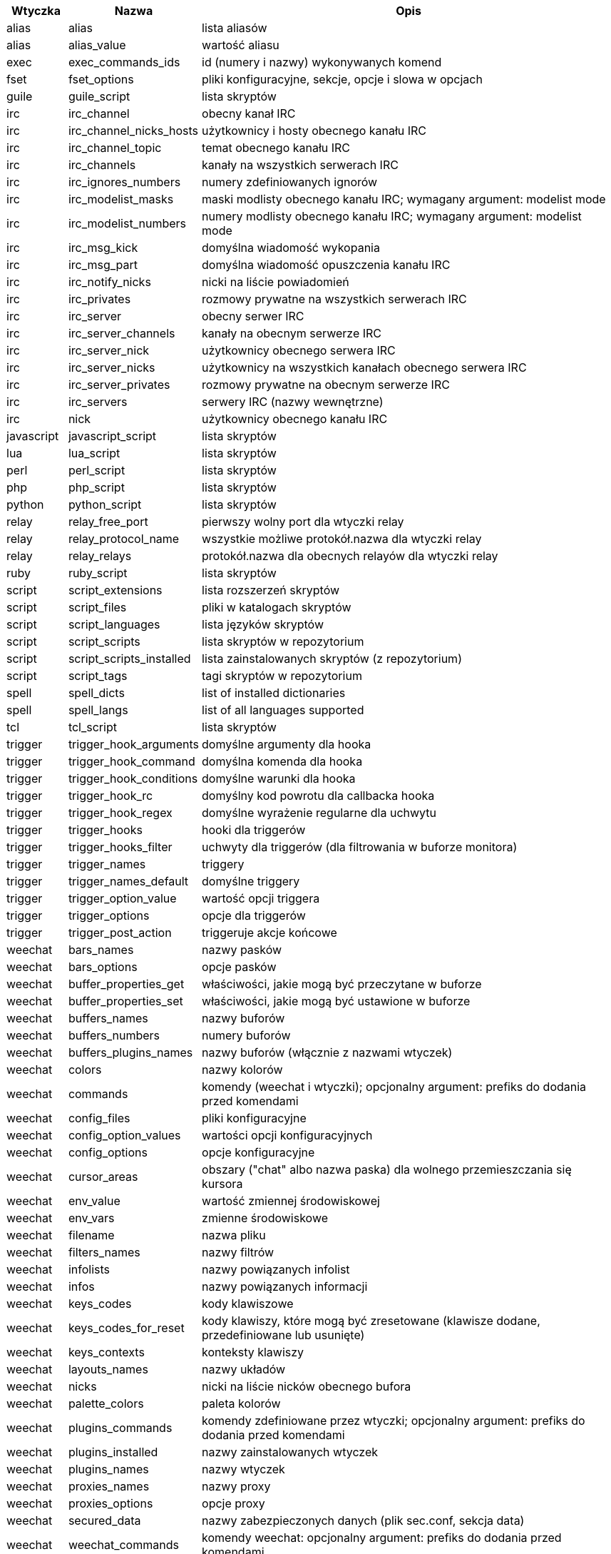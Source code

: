 //
// This file is auto-generated by script docgen.py.
// DO NOT EDIT BY HAND!
//
[width="100%",cols="^1,^2,7",options="header"]
|===
| Wtyczka | Nazwa | Opis

| alias | alias | lista aliasów

| alias | alias_value | wartość aliasu

| exec | exec_commands_ids | id (numery i nazwy) wykonywanych komend

| fset | fset_options | pliki konfiguracyjne, sekcje, opcje i slowa w opcjach

| guile | guile_script | lista skryptów

| irc | irc_channel | obecny kanał IRC

| irc | irc_channel_nicks_hosts | użytkownicy i hosty obecnego kanału IRC

| irc | irc_channel_topic | temat obecnego kanału IRC

| irc | irc_channels | kanały na wszystkich serwerach IRC

| irc | irc_ignores_numbers | numery zdefiniowanych ignorów

| irc | irc_modelist_masks | maski modlisty obecnego kanału IRC; wymagany argument: modelist mode

| irc | irc_modelist_numbers | numery modlisty obecnego kanału IRC; wymagany argument: modelist mode

| irc | irc_msg_kick | domyślna wiadomość wykopania

| irc | irc_msg_part | domyślna wiadomość opuszczenia kanału IRC

| irc | irc_notify_nicks | nicki na liście powiadomień

| irc | irc_privates | rozmowy prywatne na wszystkich serwerach IRC

| irc | irc_server | obecny serwer IRC

| irc | irc_server_channels | kanały na obecnym serwerze IRC

| irc | irc_server_nick | użytkownicy obecnego serwera IRC

| irc | irc_server_nicks | użytkownicy na wszystkich kanałach obecnego serwera IRC

| irc | irc_server_privates | rozmowy prywatne na obecnym serwerze IRC

| irc | irc_servers | serwery IRC (nazwy wewnętrzne)

| irc | nick | użytkownicy obecnego kanału IRC

| javascript | javascript_script | lista skryptów

| lua | lua_script | lista skryptów

| perl | perl_script | lista skryptów

| php | php_script | lista skryptów

| python | python_script | lista skryptów

| relay | relay_free_port | pierwszy wolny port dla wtyczki relay

| relay | relay_protocol_name | wszystkie możliwe protokół.nazwa dla wtyczki relay

| relay | relay_relays | protokół.nazwa dla obecnych relayów dla wtyczki relay

| ruby | ruby_script | lista skryptów

| script | script_extensions | lista rozszerzeń skryptów

| script | script_files | pliki w katalogach skryptów

| script | script_languages | lista języków skryptów

| script | script_scripts | lista skryptów w repozytorium

| script | script_scripts_installed | lista zainstalowanych skryptów (z repozytorium)

| script | script_tags | tagi skryptów w repozytorium

| spell | spell_dicts | list of installed dictionaries

| spell | spell_langs | list of all languages supported

| tcl | tcl_script | lista skryptów

| trigger | trigger_hook_arguments | domyślne argumenty dla hooka

| trigger | trigger_hook_command | domyślna komenda dla hooka

| trigger | trigger_hook_conditions | domyślne warunki dla hooka

| trigger | trigger_hook_rc | domyślny kod powrotu dla callbacka hooka

| trigger | trigger_hook_regex | domyślne wyrażenie regularne dla uchwytu

| trigger | trigger_hooks | hooki dla triggerów

| trigger | trigger_hooks_filter | uchwyty dla triggerów (dla filtrowania w buforze monitora)

| trigger | trigger_names | triggery

| trigger | trigger_names_default | domyślne triggery

| trigger | trigger_option_value | wartość opcji triggera

| trigger | trigger_options | opcje dla triggerów

| trigger | trigger_post_action | triggeruje akcje końcowe

| weechat | bars_names | nazwy pasków

| weechat | bars_options | opcje pasków

| weechat | buffer_properties_get | właściwości, jakie mogą być przeczytane w buforze

| weechat | buffer_properties_set | właściwości, jakie mogą być ustawione w buforze

| weechat | buffers_names | nazwy buforów

| weechat | buffers_numbers | numery buforów

| weechat | buffers_plugins_names | nazwy buforów (włącznie z nazwami wtyczek)

| weechat | colors | nazwy kolorów

| weechat | commands | komendy (weechat i wtyczki); opcjonalny argument: prefiks do dodania przed komendami

| weechat | config_files | pliki konfiguracyjne

| weechat | config_option_values | wartości opcji konfiguracyjnych

| weechat | config_options | opcje konfiguracyjne

| weechat | cursor_areas | obszary ("chat" albo nazwa paska) dla wolnego przemieszczania się kursora

| weechat | env_value | wartość zmiennej środowiskowej

| weechat | env_vars | zmienne środowiskowe

| weechat | filename | nazwa pliku

| weechat | filters_names | nazwy filtrów

| weechat | infolists | nazwy powiązanych infolist

| weechat | infos | nazwy powiązanych informacji

| weechat | keys_codes | kody klawiszowe

| weechat | keys_codes_for_reset | kody klawiszy, które mogą być zresetowane (klawisze dodane, przedefiniowane lub usunięte)

| weechat | keys_contexts | konteksty klawiszy

| weechat | layouts_names | nazwy układów

| weechat | nicks | nicki na liście nicków obecnego bufora

| weechat | palette_colors | paleta kolorów

| weechat | plugins_commands | komendy zdefiniowane przez wtyczki; opcjonalny argument: prefiks do dodania przed komendami

| weechat | plugins_installed | nazwy zainstalowanych wtyczek

| weechat | plugins_names | nazwy wtyczek

| weechat | proxies_names | nazwy proxy

| weechat | proxies_options | opcje proxy

| weechat | secured_data | nazwy zabezpieczonych danych (plik sec.conf, sekcja data)

| weechat | weechat_commands | komendy weechat: opcjonalny argument: prefiks do dodania przed komendami

| weechat | windows_numbers | liczba okien

| xfer | nick | nicki obecne na rozmowie DCC

|===
